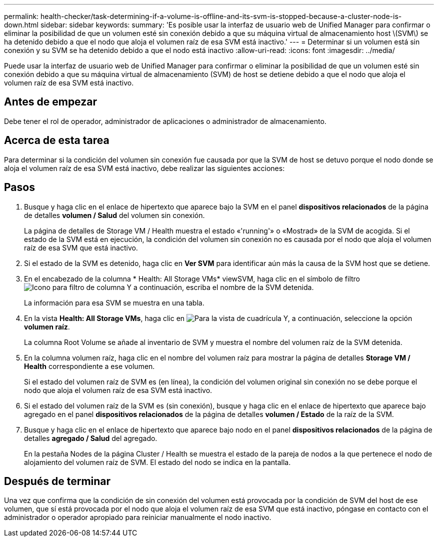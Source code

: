 ---
permalink: health-checker/task-determining-if-a-volume-is-offline-and-its-svm-is-stopped-because-a-cluster-node-is-down.html 
sidebar: sidebar 
keywords:  
summary: 'Es posible usar la interfaz de usuario web de Unified Manager para confirmar o eliminar la posibilidad de que un volumen esté sin conexión debido a que su máquina virtual de almacenamiento host \(SVM\) se ha detenido debido a que el nodo que aloja el volumen raíz de esa SVM está inactivo.' 
---
= Determinar si un volumen está sin conexión y su SVM se ha detenido debido a que el nodo está inactivo
:allow-uri-read: 
:icons: font
:imagesdir: ../media/


[role="lead"]
Puede usar la interfaz de usuario web de Unified Manager para confirmar o eliminar la posibilidad de que un volumen esté sin conexión debido a que su máquina virtual de almacenamiento (SVM) de host se detiene debido a que el nodo que aloja el volumen raíz de esa SVM está inactivo.



== Antes de empezar

Debe tener el rol de operador, administrador de aplicaciones o administrador de almacenamiento.



== Acerca de esta tarea

Para determinar si la condición del volumen sin conexión fue causada por que la SVM de host se detuvo porque el nodo donde se aloja el volumen raíz de esa SVM está inactivo, debe realizar las siguientes acciones:



== Pasos

. Busque y haga clic en el enlace de hipertexto que aparece bajo la SVM en el panel *dispositivos relacionados* de la página de detalles *volumen / Salud* del volumen sin conexión.
+
La página de detalles de Storage VM / Health muestra el estado «'running'» o «Mostrad» de la SVM de acogida. Si el estado de la SVM está en ejecución, la condición del volumen sin conexión no es causada por el nodo que aloja el volumen raíz de esa SVM que está inactivo.

. Si el estado de la SVM es detenido, haga clic en *Ver SVM* para identificar aún más la causa de la SVM host que se detiene.
. En el encabezado de la columna * Health: All Storage VMs* viewSVM, haga clic en el símbolo de filtro image:../media/filtericon-um60.png["Icono para filtro de columna"] Y a continuación, escriba el nombre de la SVM detenida.
+
La información para esa SVM se muestra en una tabla.

. En la vista *Health: All Storage VMs*, haga clic en image:../media/gridviewicon.gif["Para la vista de cuadrícula"] Y, a continuación, seleccione la opción *volumen raíz*.
+
La columna Root Volume se añade al inventario de SVM y muestra el nombre del volumen raíz de la SVM detenida.

. En la columna volumen raíz, haga clic en el nombre del volumen raíz para mostrar la página de detalles *Storage VM / Health* correspondiente a ese volumen.
+
Si el estado del volumen raíz de SVM es (en línea), la condición del volumen original sin conexión no se debe porque el nodo que aloja el volumen raíz de esa SVM está inactivo.

. Si el estado del volumen raíz de la SVM es (sin conexión), busque y haga clic en el enlace de hipertexto que aparece bajo agregado en el panel *dispositivos relacionados* de la página de detalles *volumen / Estado* de la raíz de la SVM.
. Busque y haga clic en el enlace de hipertexto que aparece bajo nodo en el panel *dispositivos relacionados* de la página de detalles *agregado / Salud* del agregado.
+
En la pestaña Nodes de la página Cluster / Health se muestra el estado de la pareja de nodos a la que pertenece el nodo de alojamiento del volumen raíz de SVM. El estado del nodo se indica en la pantalla.





== Después de terminar

Una vez que confirma que la condición de sin conexión del volumen está provocada por la condición de SVM del host de ese volumen, que sí está provocada por el nodo que aloja el volumen raíz de esa SVM que está inactivo, póngase en contacto con el administrador o operador apropiado para reiniciar manualmente el nodo inactivo.
